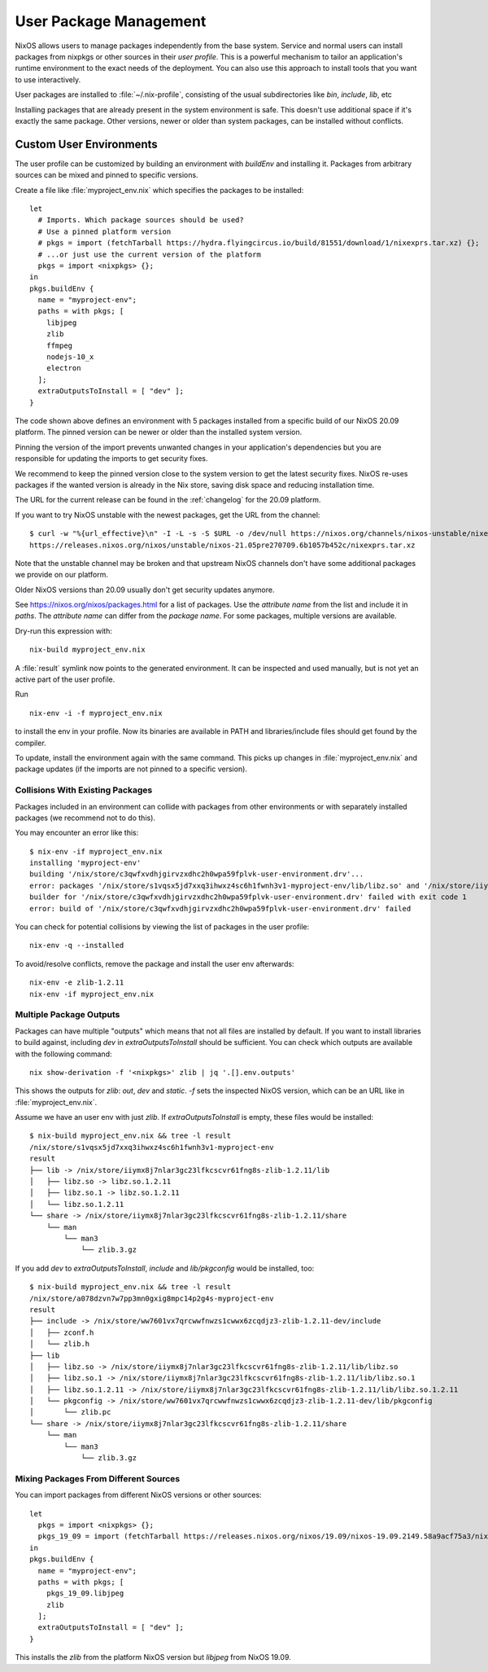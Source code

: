 .. _nixos-user-package-management:

User Package Management
=======================

NixOS allows users to manage packages independently from the base system.
Service and normal users can install packages from nixpkgs or other sources
in their *user profile*. This is a powerful mechanism to tailor an application's
runtime environment to the exact needs of the deployment.
You can also use this approach to install tools that you want to use
interactively.

User packages are installed to :file:`~/.nix-profile`,
consisting of the usual subdirectories like *bin*, *include*, *lib*, etc

Installing packages that are already present in the system environment is safe.
This doesn't use additional space if it's exactly the same package.
Other versions, newer or older than system packages, can be installed without
conflicts.

.. _user_env:

Custom User Environments
------------------------

The user profile can be customized by building an environment with `buildEnv`
and installing it. Packages from arbitrary sources can be mixed and pinned
to specific versions.

.. highlight:: default
   :linenothreshold: 3

Create a file like :file:`myproject_env.nix` which specifies the packages to be installed::

   let
     # Imports. Which package sources should be used?
     # Use a pinned platform version
     # pkgs = import (fetchTarball https://hydra.flyingcircus.io/build/81551/download/1/nixexprs.tar.xz) {};
     # ...or just use the current version of the platform
     pkgs = import <nixpkgs> {};
   in
   pkgs.buildEnv {
     name = "myproject-env";
     paths = with pkgs; [
       libjpeg
       zlib
       ffmpeg
       nodejs-10_x
       electron
     ];
     extraOutputsToInstall = [ "dev" ];
   }

The code shown above defines an environment with 5 packages installed from a
specific build of our NixOS 20.09 platform.
The pinned version can be newer or older than the installed system version.

Pinning the version of the import prevents unwanted changes in your
application's dependencies but you are responsible for updating
the imports to get security fixes.

We recommend to keep the pinned version close to the system version to get the
latest security fixes. NixOS re-uses packages if the wanted version is already
in the Nix store, saving disk space and reducing installation time.

The URL for the current release can be found in the :ref:`changelog` for the
20.09 platform.

If you want to try NixOS unstable with the newest packages, get the URL from the channel::

  $ curl -w "%{url_effective}\n" -I -L -s -S $URL -o /dev/null https://nixos.org/channels/nixos-unstable/nixexprs.tar.xz
  https://releases.nixos.org/nixos/unstable/nixos-21.05pre270709.6b1057b452c/nixexprs.tar.xz

Note that the unstable channel may be broken and that upstream NixOS channels
don't have some additional packages we provide on our platform.

Older NixOS versions than 20.09 usually don't get security updates anymore.

See https://nixos.org/nixos/packages.html for a list of packages.
Use the *attribute name* from the list and include it in `paths`.
The *attribute name* can differ from the *package name*.
For some packages, multiple versions are available.

Dry-run this expression with::

   nix-build myproject_env.nix

A :file:`result` symlink now points to the generated environment. It can be
inspected and used manually, but is not yet an active part of the user profile.

Run ::

   nix-env -i -f myproject_env.nix

to install the env in your profile. Now its binaries are available in PATH
and libraries/include files should get found by the compiler.

To update, install the environment again with the same command.
This picks up changes in :file:`myproject_env.nix` and package updates
(if the imports are not pinned to a specific version).

Collisions With Existing Packages
^^^^^^^^^^^^^^^^^^^^^^^^^^^^^^^^^

Packages included in an environment can collide with packages from other environments
or with separately installed packages (we recommend not to do this).

You may encounter an error like this::

  $ nix-env -if myproject_env.nix
  installing 'myproject-env'
  building '/nix/store/c3qwfxvdhjgirvzxdhc2h0wpa59fplvk-user-environment.drv'...
  error: packages '/nix/store/s1vqsx5jd7xxq3ihwxz4sc6h1fwnh3v1-myproject-env/lib/libz.so' and '/nix/store/iiymx8j7nlar3gc23lfkcscvr61fng8s-zlib-1.2.11/lib/libz.so' have the same priority 5; use 'nix-env --set-flag priority NUMBER INSTALLED_PKGNAME' to change the priority of one of the conflicting packages (0 being the highest priority)
  builder for '/nix/store/c3qwfxvdhjgirvzxdhc2h0wpa59fplvk-user-environment.drv' failed with exit code 1
  error: build of '/nix/store/c3qwfxvdhjgirvzxdhc2h0wpa59fplvk-user-environment.drv' failed

You can check for potential collisions by viewing the list of packages in the user profile::

  nix-env -q --installed

To avoid/resolve conflicts, remove the package and install the user env afterwards::

  nix-env -e zlib-1.2.11
  nix-env -if myproject_env.nix

Multiple Package Outputs
^^^^^^^^^^^^^^^^^^^^^^^^

Packages can have multiple "outputs" which means that not all files are
installed by default. If you want to install libraries to build against,
including `dev` in `extraOutputsToInstall` should be sufficient.
You can check which outputs are available with the following command::

   nix show-derivation -f '<nixpkgs>' zlib | jq '.[].env.outputs'

This shows the outputs for `zlib`: `out`, `dev` and `static`. `-f` sets
the inspected NixOS version, which can be an URL like in :file:`myproject_env.nix`.

Assume we have an user env with just `zlib`. If `extraOutputsToInstall`
is empty, these files would be installed::

  $ nix-build myproject_env.nix && tree -l result
  /nix/store/s1vqsx5jd7xxq3ihwxz4sc6h1fwnh3v1-myproject-env
  result
  ├── lib -> /nix/store/iiymx8j7nlar3gc23lfkcscvr61fng8s-zlib-1.2.11/lib
  │   ├── libz.so -> libz.so.1.2.11
  │   ├── libz.so.1 -> libz.so.1.2.11
  │   └── libz.so.1.2.11
  └── share -> /nix/store/iiymx8j7nlar3gc23lfkcscvr61fng8s-zlib-1.2.11/share
      └── man
          └── man3
              └── zlib.3.gz


If you add `dev` to `extraOutputsToInstall`, `include` and `lib/pkgconfig`
would be installed, too::

  $ nix-build myproject_env.nix && tree -l result
  /nix/store/a078dzvn7w7pp3mn0gxig8mpc14p2g4s-myproject-env
  result
  ├── include -> /nix/store/ww7601vx7qrcwwfnwzs1cwwx6zcqdjz3-zlib-1.2.11-dev/include
  │   ├── zconf.h
  │   └── zlib.h
  ├── lib
  │   ├── libz.so -> /nix/store/iiymx8j7nlar3gc23lfkcscvr61fng8s-zlib-1.2.11/lib/libz.so
  │   ├── libz.so.1 -> /nix/store/iiymx8j7nlar3gc23lfkcscvr61fng8s-zlib-1.2.11/lib/libz.so.1
  │   ├── libz.so.1.2.11 -> /nix/store/iiymx8j7nlar3gc23lfkcscvr61fng8s-zlib-1.2.11/lib/libz.so.1.2.11
  │   └── pkgconfig -> /nix/store/ww7601vx7qrcwwfnwzs1cwwx6zcqdjz3-zlib-1.2.11-dev/lib/pkgconfig
  │       └── zlib.pc
  └── share -> /nix/store/iiymx8j7nlar3gc23lfkcscvr61fng8s-zlib-1.2.11/share
      └── man
          └── man3
              └── zlib.3.gz


Mixing Packages From Different Sources
^^^^^^^^^^^^^^^^^^^^^^^^^^^^^^^^^^^^^^

You can import packages from different NixOS versions or other sources::

   let
     pkgs = import <nixpkgs> {};
     pkgs_19_09 = import (fetchTarball https://releases.nixos.org/nixos/19.09/nixos-19.09.2149.58a9acf75a3/nixexprs.tar.xz) {};
   in
   pkgs.buildEnv {
     name = "myproject-env";
     paths = with pkgs; [
       pkgs_19_09.libjpeg
       zlib
     ];
     extraOutputsToInstall = [ "dev" ];
   }

This installs the `zlib` from the platform NixOS version but `libjpeg` from NixOS 19.09.


.. XXX list env vars
.. XXX Custom shell initializaton
.. XXX Fitting the RPATH of 3rd-party binary objects
